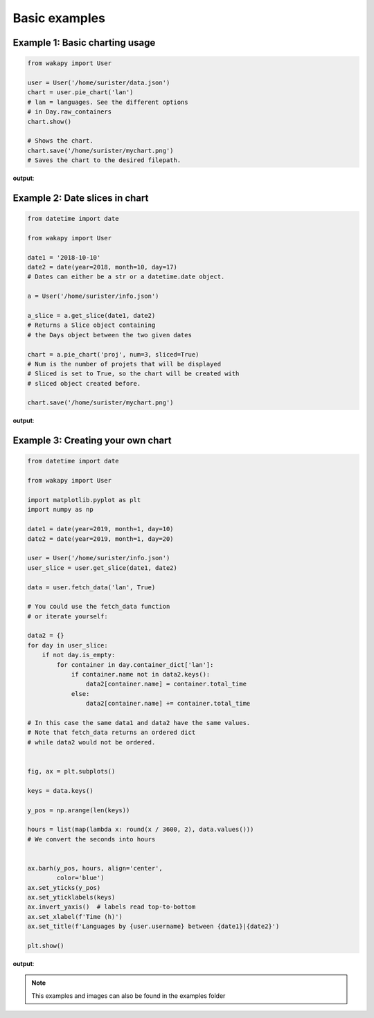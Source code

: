 ====================
Basic examples
====================

Example 1: Basic charting usage
_______________________________

.. code-block:: python

    from wakapy import User

    user = User('/home/surister/data.json')
    chart = user.pie_chart('lan')
    # lan = languages. See the different options
    # in Day.raw_containers
    chart.show()

    # Shows the chart.
    chart.save('/home/surister/mychart.png')
    # Saves the chart to the desired filepath.

**output**:

.. image:: /_static/example1.png

Example 2: Date slices in chart
_______________________________
.. code-block:: python

    from datetime import date

    from wakapy import User

    date1 = '2018-10-10'
    date2 = date(year=2018, month=10, day=17)
    # Dates can either be a str or a datetime.date object.

    a = User('/home/surister/info.json')

    a_slice = a.get_slice(date1, date2)
    # Returns a Slice object containing
    # the Days object between the two given dates

    chart = a.pie_chart('proj', num=3, sliced=True)
    # Num is the number of projets that will be displayed
    # Sliced is set to True, so the chart will be created with
    # sliced object created before.

    chart.save('/home/surister/mychart.png')

**output**:

.. image:: /_static/example2.png

Example 3: Creating your own chart
__________________________________
.. code-block:: python

    from datetime import date

    from wakapy import User

    import matplotlib.pyplot as plt
    import numpy as np

    date1 = date(year=2019, month=1, day=10)
    date2 = date(year=2019, month=1, day=20)

    user = User('/home/surister/info.json')
    user_slice = user.get_slice(date1, date2)

    data = user.fetch_data('lan', True)

    # You could use the fetch_data function
    # or iterate yourself:

    data2 = {}
    for day in user_slice:
        if not day.is_empty:
            for container in day.container_dict['lan']:
                if container.name not in data2.keys():
                    data2[container.name] = container.total_time
                else:
                    data2[container.name] += container.total_time

    # In this case the same data1 and data2 have the same values.
    # Note that fetch_data returns an ordered dict
    # while data2 would not be ordered.


    fig, ax = plt.subplots()

    keys = data.keys()

    y_pos = np.arange(len(keys))

    hours = list(map(lambda x: round(x / 3600, 2), data.values()))
    # We convert the seconds into hours


    ax.barh(y_pos, hours, align='center',
            color='blue')
    ax.set_yticks(y_pos)
    ax.set_yticklabels(keys)
    ax.invert_yaxis()  # labels read top-to-bottom
    ax.set_xlabel(f'Time (h)')
    ax.set_title(f'Languages by {user.username} between {date1}|{date2}')

    plt.show()

**output**:

.. image:: /_static/example3.png

.. note:: This examples and images can also be found in the examples folder
